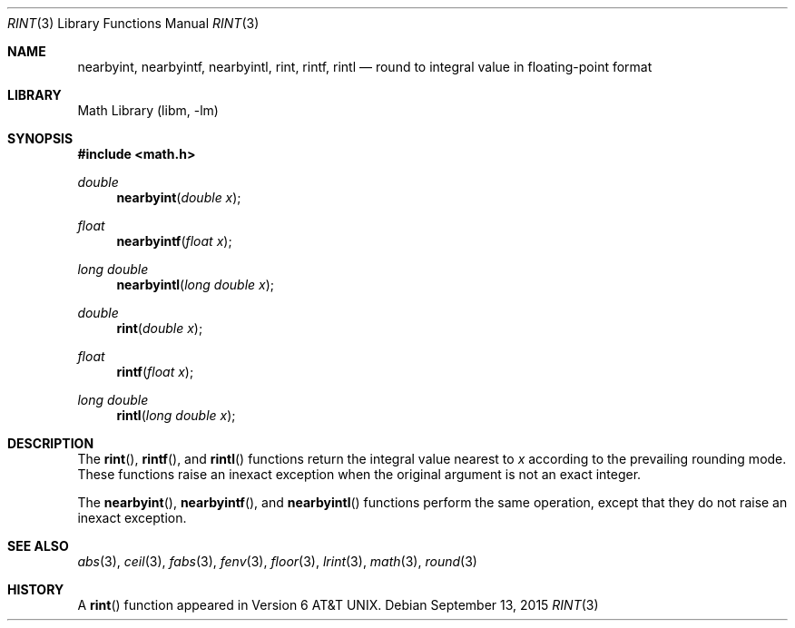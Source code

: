 .\" Copyright (c) 1985, 1991 Regents of the University of California.
.\" All rights reserved.
.\"
.\" Redistribution and use in source and binary forms, with or without
.\" modification, are permitted provided that the following conditions
.\" are met:
.\" 1. Redistributions of source code must retain the above copyright
.\"    notice, this list of conditions and the following disclaimer.
.\" 2. Redistributions in binary form must reproduce the above copyright
.\"    notice, this list of conditions and the following disclaimer in the
.\"    documentation and/or other materials provided with the distribution.
.\" 3. Neither the name of the University nor the names of its contributors
.\"    may be used to endorse or promote products derived from this software
.\"    without specific prior written permission.
.\"
.\" THIS SOFTWARE IS PROVIDED BY THE REGENTS AND CONTRIBUTORS ``AS IS'' AND
.\" ANY EXPRESS OR IMPLIED WARRANTIES, INCLUDING, BUT NOT LIMITED TO, THE
.\" IMPLIED WARRANTIES OF MERCHANTABILITY AND FITNESS FOR A PARTICULAR PURPOSE
.\" ARE DISCLAIMED.  IN NO EVENT SHALL THE REGENTS OR CONTRIBUTORS BE LIABLE
.\" FOR ANY DIRECT, INDIRECT, INCIDENTAL, SPECIAL, EXEMPLARY, OR CONSEQUENTIAL
.\" DAMAGES (INCLUDING, BUT NOT LIMITED TO, PROCUREMENT OF SUBSTITUTE GOODS
.\" OR SERVICES; LOSS OF USE, DATA, OR PROFITS; OR BUSINESS INTERRUPTION)
.\" HOWEVER CAUSED AND ON ANY THEORY OF LIABILITY, WHETHER IN CONTRACT, STRICT
.\" LIABILITY, OR TORT (INCLUDING NEGLIGENCE OR OTHERWISE) ARISING IN ANY WAY
.\" OUT OF THE USE OF THIS SOFTWARE, EVEN IF ADVISED OF THE POSSIBILITY OF
.\" SUCH DAMAGE.
.\"
.\"     from: @(#)rint.3	5.1 (Berkeley) 5/2/91
.\"	$NetBSD$
.\"
.Dd September 13, 2015
.Dt RINT 3
.Os
.Sh NAME
.Nm nearbyint ,
.Nm nearbyintf ,
.Nm nearbyintl ,
.Nm rint ,
.Nm rintf ,
.Nm rintl
.Nd round to integral value in floating-point format
.Sh LIBRARY
.Lb libm
.Sh SYNOPSIS
.In math.h
.Ft double
.Fn nearbyint "double x"
.Ft float
.Fn nearbyintf "float x"
.Ft long double
.Fn nearbyintl "long double x"
.Ft double
.Fn rint "double x"
.Ft float
.Fn rintf "float x"
.Ft long double
.Fn rintl "long double x"
.Sh DESCRIPTION
The
.Fn rint ,
.Fn rintf ,
and
.Fn rintl
functions return the integral value nearest to
.Fa x
according to the prevailing rounding mode.
These functions raise an inexact exception when the original argument
is not an exact integer.
.Pp
The
.Fn nearbyint ,
.Fn nearbyintf ,
and
.Fn nearbyintl
functions perform the same operation, except that they do not raise
an inexact exception.
.Sh SEE ALSO
.Xr abs 3 ,
.Xr ceil 3 ,
.Xr fabs 3 ,
.Xr fenv 3 ,
.Xr floor 3 ,
.Xr lrint 3 ,
.Xr math 3 ,
.Xr round 3
.Sh HISTORY
A
.Fn rint
function appeared in
.At v6 .
